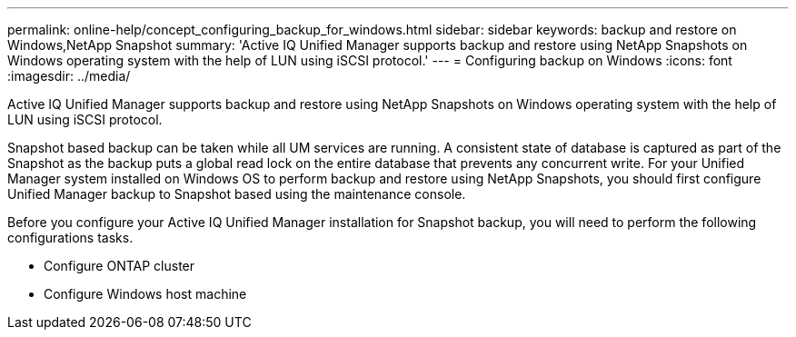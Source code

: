 ---
permalink: online-help/concept_configuring_backup_for_windows.html
sidebar: sidebar
keywords: backup and restore on Windows,NetApp Snapshot
summary: 'Active IQ Unified Manager supports backup and restore using NetApp Snapshots on Windows operating system with the help of LUN using iSCSI protocol.'
---
= Configuring backup on Windows
:icons: font
:imagesdir: ../media/

[.lead]
Active IQ Unified Manager supports backup and restore using NetApp Snapshots on Windows operating system with the help of LUN using iSCSI protocol.

Snapshot based backup can be taken while all UM services are running. A consistent state of database is captured as part of the Snapshot as the backup puts a global read lock on the entire database that prevents any concurrent write. For your Unified Manager system installed on Windows OS to perform backup and restore using NetApp Snapshots, you should first configure Unified Manager backup to Snapshot based using the maintenance console.

Before you configure your Active IQ Unified Manager installation for Snapshot backup, you will need to perform the following configurations tasks.

* Configure ONTAP cluster
* Configure Windows host machine
